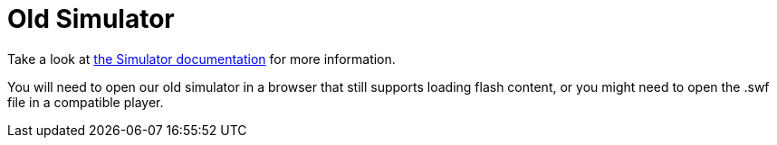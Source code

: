 = Old Simulator

Take a look at <<../doc/Simulator.adoc#,the Simulator documentation>> for more information.

You will need to open our old simulator in a browser that still supports loading flash content, or you might need to open the .swf file in a compatible player.